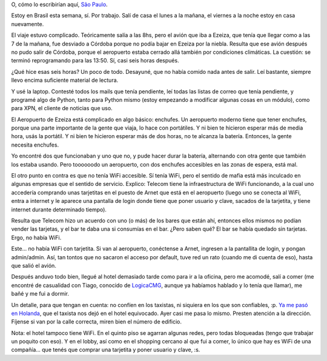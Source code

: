 .. title: San Pablo
.. date: 2007-03-06 06:42:16
.. tags: viaje, Brasil, aeropuerto, WiFi, espera

O, cómo lo escribirían aquí, `São Paulo <http://es.wikipedia.org/wiki/S%C3%A3o_Paulo>`_.

Estoy en Brasil esta semana, sí. Por trabajo. Salí de casa el lunes a la mañana, el viernes a la noche estoy en casa nuevamente.

El viaje estuvo complicado. Teóricamente salía a las 8hs, pero el avión que iba a Ezeiza, que tenía que llegar como a las 7 de la mañana, fue desviado a Córdoba porque no podía bajar en Ezeiza por la niebla. Resulta que ese avión después no pudo salir de Córdoba, porque el aeropuerto estaba cerrado allá también por condiciones climáticas. La cuestión: se terminó reprogramando para las 13:50. Sí, casi seis horas después.

¿Qué hice esas seis horas? Un poco de todo. Desayuné, que no había comido nada antes de salir. Leí bastante, siempre llevo encima suficiente material de lectura.

Y usé la laptop. Contesté todos los mails que tenía pendiente, leí todas las listas de correo que tenía pendiente, y programé algo de Python, tanto para Python mismo (estoy empezando a modificar algunas cosas en un módulo), como para XPN, el cliente de noticias que uso.

El Aeropuerto de Ezeiza está complicado en algo básico: enchufes. Un aeropuerto moderno tiene que tener enchufes, porque una parte importante de la gente que viaja, lo hace con portátiles. Y ni bien te hicieron esperar más de media hora, usás la portátil. Y ni bien te hicieron esperar más de dos horas, no te alcanza la batería. Entonces, la gente necesita enchufes.

Yo encontré dos que funcionaban y uno que no, y pude hacer durar la batería, alternando con otra gente que también los estaba usando. Pero toooooodo un aeropuerto, con dos enchufes accesibles en las zonas de espera, está mal.

El otro punto en contra es que no tenía WiFi accesible. Sí tenía WiFi, pero el sentido de mafia está más inculcado en algunas empresas que el sentido de servicio. Explico: Telecom tiene la infraestructura de WiFi funcionando, a la cual uno accedería comprando unas tarjetitas en el puesto de Arnet que está en el aeropuerto (luego uno se conecta al WiFi, entra a internet y le aparece una pantalla de login donde tiene que poner usuario y clave, sacados de la tarjetita, y tiene internet durante determinado tiempo).

Resulta que Telecom hizo un acuerdo con uno (o más) de los bares que están ahí, entonces ellos mismos no podían vender las tarjetas, y el bar te daba una si consumías en el bar. ¿Pero saben qué? El bar se había quedado sin tarjetas. Ergo, no había WiFi.

Este... no había WiFi con tarjetita. Si van al aeropuerto, conéctense a Arnet, ingresen a la pantallita de login, y pongan admin/admin. Así, tan tontos que no sacaron el acceso por default, tuve red un rato (cuando me di cuenta de eso), hasta que salió el avión.

Después anduvo todo bien, llegué al hotel demasiado tarde como para ir a la oficina, pero me acomodé, salí a comer (me encontré de casualidad con Tiago, conocido de `LogicaCMG <http://www.logicacmg.com/>`_, aunque ya habíamos hablado y lo tenía que llamar), me bañé y me fui a dormir.

Un detalle, para que tengan en cuenta: no confíen en los taxistas, ni siquiera en los que son confiables, :p. `Ya me pasó en Holanda <http://www.taniquetil.com.ar/plog/post/1/26>`_, que el taxista nos dejó en el hotel equivocado. Ayer casi me pasa lo mismo. Presten atención a la dirección. Fíjense si van por la calle correcta, miren bien el número de edificio.

Nota: el hotel tampoco tiene WiFi. En el quinto piso se agarran algunas redes, pero todas bloqueadas (tengo que trabajar un poquito con eso). Y en el lobby, así como en el shopping cercano al que fui a comer, lo único que hay es WiFi de una compañía... que tenés que comprar una tarjetita y poner usuario y clave, :s.
